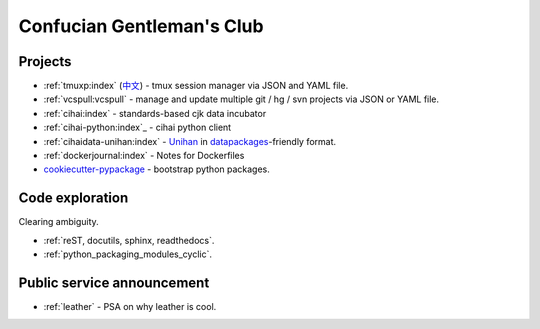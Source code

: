 ==========================
Confucian Gentleman's Club
==========================

Projects
--------

- :ref:`tmuxp:index` (`中文 <http://tmuxp-zh.readthedocs.org/en/latest/>`_)
  - tmux session manager via JSON and YAML file.
- :ref:`vcspull:vcspull` - manage and update multiple git / hg / svn projects
  via JSON or YAML file.
- :ref:`cihai:index` - standards-based cjk data incubator
- :ref:`cihai-python:index`_ - cihai python client
- :ref:`cihaidata-unihan:index` - `Unihan`_ in `datapackages`_-friendly format.
- :ref:`dockerjournal:index` - Notes for Dockerfiles
- `cookiecutter-pypackage`_ - bootstrap python packages.

Code exploration
----------------

Clearing ambiguity.

- :ref:`reST, docutils, sphinx, readthedocs`.
- :ref:`python_packaging_modules_cyclic`.

Public service announcement
---------------------------

- :ref:`leather` - PSA on why leather is cool.

.. _Unihan: http://www.unicode.org/charts/unihan.html
.. _datapackages: http://dataprotocols.org/data-packages/
.. _cookiecutter-pypackage: https://github.com/tony/cookiecutter-pypackage
